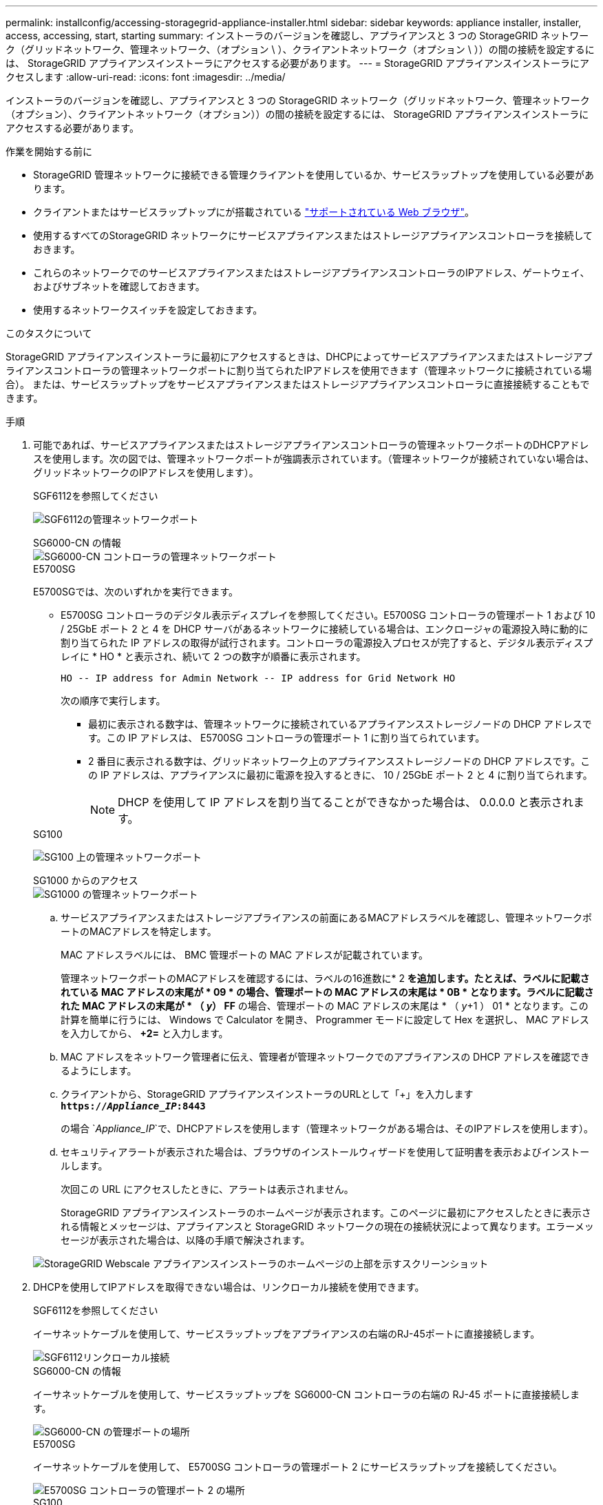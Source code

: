 ---
permalink: installconfig/accessing-storagegrid-appliance-installer.html 
sidebar: sidebar 
keywords: appliance installer, installer, access, accessing, start, starting 
summary: インストーラのバージョンを確認し、アプライアンスと 3 つの StorageGRID ネットワーク（グリッドネットワーク、管理ネットワーク、（オプション \ ）、クライアントネットワーク（オプション \ ））の間の接続を設定するには、 StorageGRID アプライアンスインストーラにアクセスする必要があります。 
---
= StorageGRID アプライアンスインストーラにアクセスします
:allow-uri-read: 
:icons: font
:imagesdir: ../media/


[role="lead"]
インストーラのバージョンを確認し、アプライアンスと 3 つの StorageGRID ネットワーク（グリッドネットワーク、管理ネットワーク（オプション）、クライアントネットワーク（オプション））の間の接続を設定するには、 StorageGRID アプライアンスインストーラにアクセスする必要があります。

.作業を開始する前に
* StorageGRID 管理ネットワークに接続できる管理クライアントを使用しているか、サービスラップトップを使用している必要があります。
* クライアントまたはサービスラップトップにが搭載されている link:../admin/web-browser-requirements.html["サポートされている Web ブラウザ"]。
* 使用するすべてのStorageGRID ネットワークにサービスアプライアンスまたはストレージアプライアンスコントローラを接続しておきます。
* これらのネットワークでのサービスアプライアンスまたはストレージアプライアンスコントローラのIPアドレス、ゲートウェイ、およびサブネットを確認しておきます。
* 使用するネットワークスイッチを設定しておきます。


.このタスクについて
StorageGRID アプライアンスインストーラに最初にアクセスするときは、DHCPによってサービスアプライアンスまたはストレージアプライアンスコントローラの管理ネットワークポートに割り当てられたIPアドレスを使用できます（管理ネットワークに接続されている場合）。 または、サービスラップトップをサービスアプライアンスまたはストレージアプライアンスコントローラに直接接続することもできます。

.手順
. 可能であれば、サービスアプライアンスまたはストレージアプライアンスコントローラの管理ネットワークポートのDHCPアドレスを使用します。次の図では、管理ネットワークポートが強調表示されています。（管理ネットワークが接続されていない場合は、グリッドネットワークのIPアドレスを使用します）。
+
[role="tabbed-block"]
====
.SGF6112を参照してください
--
image:../media/sg6100_admin_network_port.png["SGF6112の管理ネットワークポート"]

--
.SG6000-CN の情報
--
image::../media/sg6000_cn_admin_network_port.png[SG6000-CN コントローラの管理ネットワークポート]

--
.E5700SG
--
E5700SGでは、次のいずれかを実行できます。

** E5700SG コントローラのデジタル表示ディスプレイを参照してください。E5700SG コントローラの管理ポート 1 および 10 / 25GbE ポート 2 と 4 を DHCP サーバがあるネットワークに接続している場合は、エンクロージャの電源投入時に動的に割り当てられた IP アドレスの取得が試行されます。コントローラの電源投入プロセスが完了すると、デジタル表示ディスプレイに * HO * と表示され、続いて 2 つの数字が順番に表示されます。
+
[listing]
----
HO -- IP address for Admin Network -- IP address for Grid Network HO
----
+
次の順序で実行します。

+
*** 最初に表示される数字は、管理ネットワークに接続されているアプライアンスストレージノードの DHCP アドレスです。この IP アドレスは、 E5700SG コントローラの管理ポート 1 に割り当てられています。
*** 2 番目に表示される数字は、グリッドネットワーク上のアプライアンスストレージノードの DHCP アドレスです。この IP アドレスは、アプライアンスに最初に電源を投入するときに、 10 / 25GbE ポート 2 と 4 に割り当てられます。
+

NOTE: DHCP を使用して IP アドレスを割り当てることができなかった場合は、 0.0.0.0 と表示されます。





--
.SG100
--
image:../media/sg100_admin_network_port.png["SG100 上の管理ネットワークポート"]

--
.SG1000 からのアクセス
--
image::../media/sg1000_admin_network_port.png[SG1000 の管理ネットワークポート]

--
====
+
.. サービスアプライアンスまたはストレージアプライアンスの前面にあるMACアドレスラベルを確認し、管理ネットワークポートのMACアドレスを特定します。
+
MAC アドレスラベルには、 BMC 管理ポートの MAC アドレスが記載されています。

+
管理ネットワークポートのMACアドレスを確認するには、ラベルの16進数に* 2 *を追加します。たとえば、ラベルに記載されている MAC アドレスの末尾が * 09 * の場合、管理ポートの MAC アドレスの末尾は * 0B * となります。ラベルに記載された MAC アドレスの末尾が * （ _y_） FF* の場合、管理ポートの MAC アドレスの末尾は * （ _y_+1 ） 01 * となります。この計算を簡単に行うには、 Windows で Calculator を開き、 Programmer モードに設定して Hex を選択し、 MAC アドレスを入力してから、 *+2=* と入力します。

.. MAC アドレスをネットワーク管理者に伝え、管理者が管理ネットワークでのアプライアンスの DHCP アドレスを確認できるようにします。
.. クライアントから、StorageGRID アプライアンスインストーラのURLとして「+」を入力します
`*https://_Appliance_IP_:8443*`
+
の場合 `_Appliance_IP_`で、DHCPアドレスを使用します（管理ネットワークがある場合は、そのIPアドレスを使用します）。

.. セキュリティアラートが表示された場合は、ブラウザのインストールウィザードを使用して証明書を表示およびインストールします。
+
次回この URL にアクセスしたときに、アラートは表示されません。

+
StorageGRID アプライアンスインストーラのホームページが表示されます。このページに最初にアクセスしたときに表示される情報とメッセージは、アプライアンスと StorageGRID ネットワークの現在の接続状況によって異なります。エラーメッセージが表示された場合は、以降の手順で解決されます。

+
image::../media/appliance_installer_home_5700_5600.png[StorageGRID Webscale アプライアンスインストーラのホームページの上部を示すスクリーンショット]



. DHCPを使用してIPアドレスを取得できない場合は、リンクローカル接続を使用できます。
+
[role="tabbed-block"]
====
.SGF6112を参照してください
--
イーサネットケーブルを使用して、サービスラップトップをアプライアンスの右端のRJ-45ポートに直接接続します。

image::../media/sg6100_link_local_port.png[SGF6112リンクローカル接続]

--
.SG6000-CN の情報
--
イーサネットケーブルを使用して、サービスラップトップを SG6000-CN コントローラの右端の RJ-45 ポートに直接接続します。

image::../media/sg6000_cn_link_local_port.png[SG6000-CN の管理ポートの場所]

--
.E5700SG
--
イーサネットケーブルを使用して、 E5700SG コントローラの管理ポート 2 にサービスラップトップを接続してください。

image::../media/e5700sg_mgmt_port_2.gif[E5700SG コントローラの管理ポート 2 の場所]

--
.SG100
--
イーサネットケーブルを使用して、サービスラップトップをサービスアプライアンスの右端の RJ-45 ポートに直接接続します。

image::../media/sg100_link_local_port.png[SG100 リンク - ローカル接続]

--
.SG1000 からのアクセス
--
イーサネットケーブルを使用して、サービスラップトップをサービスアプライアンスの右端の RJ-45 ポートに直接接続します。

image::../media/sg1000_link_local_port.png[SG1000 リンク - ローカル接続]

--
====
+
.. サービスラップトップで Web ブラウザを開きます。
.. StorageGRID アプライアンスインストーラのURLに+を入力します
`*\https://169.254.0.1:8443*`
+
StorageGRID アプライアンスインストーラのホームページが表示されます。このページに最初にアクセスしたときに表示される情報とメッセージは、アプライアンスと StorageGRID ネットワークの現在の接続状況によって異なります。エラーメッセージが表示された場合は、以降の手順で解決されます。

+

NOTE: リンクローカル接続でホームページにアクセスできない場合は、サービスラップトップのIPアドレスをに設定します `169.254.0.2`をクリックして、もう一度やり直してください。





.完了後
StorageGRID アプライアンスインストーラにアクセスしたあとに、次の手順を実行

* アプライアンスの StorageGRID アプライアンスインストーラのバージョンが StorageGRID システムにインストールされているソフトウェアのバージョンと一致していることを確認します。必要に応じて、 StorageGRID アプライアンスインストーラをアップグレードします。
+
link:verifying-and-upgrading-storagegrid-appliance-installer-version.html["StorageGRID アプライアンスインストーラのバージョンを確認してアップグレードします"]

* StorageGRID アプライアンスインストーラのホームページに表示されるメッセージを確認し、必要に応じてリンク設定と IP 設定を行います。
+
image::../media/appliance_installer_home_services_appliance.png[アプライアンスインストーラのホーム - SG100 および SG1000]


